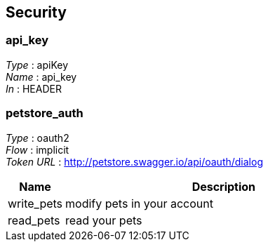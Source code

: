 
[[_securityscheme]]
== Security

[[_api_key]]
=== api_key
[%hardbreaks]
_Type_ : apiKey
_Name_ : api_key
_In_ : HEADER


[[_petstore_auth]]
=== petstore_auth
[%hardbreaks]
_Type_ : oauth2
_Flow_ : implicit
_Token URL_ : http://petstore.swagger.io/api/oauth/dialog


[options="header", cols=".^3,.^17"]
|===
|Name|Description
|write_pets|modify pets in your account
|read_pets|read your pets
|===




